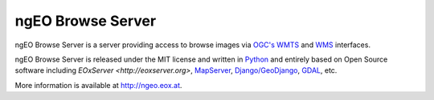 ngEO Browse Server
==================

ngEO Browse Server is a server providing access to browse images via `OGC's 
<http://www.opengeospatial.org/>`_ `WMTS 
<http://www.opengeospatial.org/standards/wmts>`_ and `WMS 
<http://www.opengeospatial.org/standards/wms>`_ interfaces.

ngEO Browse Server is released under the MIT license and written in `Python 
<http://www.python.org/>`_ and entirely based on Open Source software 
including `EOxServer <http://eoxserver.org>`, `MapServer 
<http://mapserver.org>`_, `Django/GeoDjango 
<https://www.djangoproject.com>`_, `GDAL <http://www.gdal.org>`_, etc.

More information is available at `http://ngeo.eox.at <http://ngeo.eox.at>`_.
